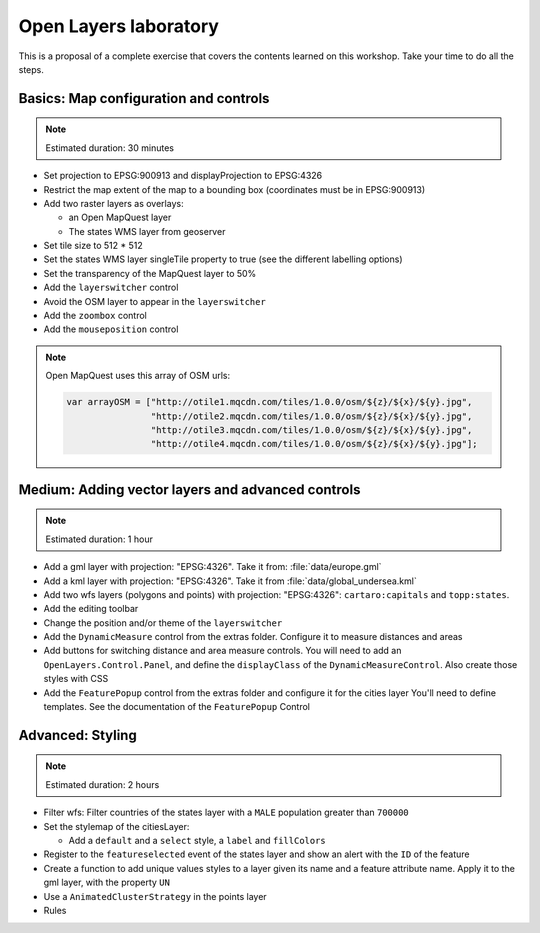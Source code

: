 .. module:: openlayers.lab
    :synopsis: Proposal of a complete exercise

.. _openlayers.lab:

Open Layers laboratory
=================================

This is a proposal of a complete exercise that covers the contents learned on this workshop. Take your time to do all the steps.


Basics: Map configuration and controls
--------------------------------------------

.. note:: Estimated duration: 30 minutes


- Set projection to EPSG:900913 and displayProjection to EPSG:4326
- Restrict the map extent of the map to a bounding box (coordinates 
  must be in EPSG:900913)
- Add two raster layers as overlays:
  
  - an Open MapQuest layer
  - The states WMS layer from geoserver

- Set tile size to 512 * 512
- Set the states WMS layer singleTile property to true 
  (see the different labelling options)
- Set the transparency of the MapQuest layer to 50%
- Add the ``layerswitcher`` control
- Avoid the OSM layer to appear in the ``layerswitcher``
- Add the ``zoombox`` control
- Add the ``mouseposition`` control
  
.. note:: Open MapQuest uses this array of OSM urls:
   
   .. code-block:: html

      var arrayOSM = ["http://otile1.mqcdn.com/tiles/1.0.0/osm/${z}/${x}/${y}.jpg",
                      "http://otile2.mqcdn.com/tiles/1.0.0/osm/${z}/${x}/${y}.jpg",
                      "http://otile3.mqcdn.com/tiles/1.0.0/osm/${z}/${x}/${y}.jpg",
                      "http://otile4.mqcdn.com/tiles/1.0.0/osm/${z}/${x}/${y}.jpg"];


Medium: Adding vector layers and advanced controls
------------------------------------------------------

.. note:: Estimated duration: 1 hour

- Add a gml layer with projection: "EPSG:4326".
  Take it from: :file:`data/europe.gml`
- Add a kml layer with projection: "EPSG:4326".
  Take it from :file:`data/global_undersea.kml`
- Add two wfs layers (polygons and points) with projection: "EPSG:4326":
  ``cartaro:capitals`` and ``topp:states``.
- Add the editing toolbar
- Change the position and/or theme of the ``layerswitcher``
- Add the ``DynamicMeasure`` control from the extras folder. 
  Configure it to measure distances and areas
- Add buttons for switching distance and area measure controls.
  You will need to add an ``OpenLayers.Control.Panel``, and define 
  the ``displayClass`` of the ``DynamicMeasureControl``. Also create those 
  styles with CSS
- Add the ``FeaturePopup`` control from the extras folder and 
  configure it for the cities layer You'll need to define templates. 
  See the documentation of the ``FeaturePopup`` Control

Advanced: Styling
------------------

.. note:: Estimated duration: 2 hours

- Filter wfs: Filter countries of the states layer with a ``MALE``
  population greater than ``700000``
- Set the stylemap of the citiesLayer:
  
  - Add a ``default`` and a ``select`` style, 
    a ``label`` and ``fillColors``

- Register to the ``featureselected`` event of the states layer and 
  show an alert with the ``ID`` of the feature
- Create a function to add unique values styles to a layer given its name 
  and a feature attribute name. Apply it to the gml layer, with the 
  property ``UN``
- Use a ``AnimatedClusterStrategy`` in the points layer
- Rules
